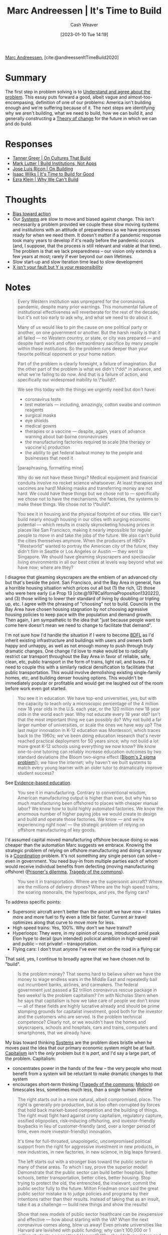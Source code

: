:PROPERTIES:
:ROAM_REFS: [cite:@andreessenItTimeBuild2020]
:ID:       c0cb9a04-2e57-4da8-b221-03d84508e801
:LAST_MODIFIED: [2023-09-11 Mon 05:47]
:END:
#+title: Marc Andreessen | It's Time to Build
#+hugo_custom_front_matter: :slug "c0cb9a04-2e57-4da8-b221-03d84508e801"
#+author: Cash Weaver
#+date: [2023-01-10 Tue 14:19]
#+filetags: :reference:

[[id:2009319a-d974-4bb0-946d-b6a8f9845ab7][Marc Andreessen]], [cite:@andreessenItTimeBuild2020]

* Summary
The first step in problem solving is to [[id:e3a7869c-d28d-4733-85ca-bcce823054e2][Understand and agree about the problem]]. This essay puts forward a good, albeit vague and almost-too-encompasing, definition of one of our problems: America isn't building enough and we're suffering because of it. The next steps are identifying why we aren't building, what we need to build, how we can build it, and generally constructing a [[id:cb4d578c-d0d4-4056-aad1-c6ee153eb42f][Theory of change]] for the future in which we can and do build.

* Responses
- [[id:c4b17938-7653-4ff6-8c54-5b76904b1a5f][Tanner Greer | On Cultures That Build]]
- [[id:a3d2b0f5-daff-4aef-9c5f-e34ab410efa6][Mark Lutter | Build Institutions, Not Apps]]
- [[id:b88f8a74-52c1-44a8-a39e-d66b5587516f][Jose Luis Ricon | On Building]]
- [[id:69494a1d-7a68-48d6-87dd-3f664106e9d3][Isaac Wilks | It's Time to Build for Good]]
- [[id:2ff2cbd5-43a3-4c54-bb11-d7e4f34a0bfc][Ezra Klein | Why We Can't Build]]

* Thoughts
- [[id:0a6b116f-5db9-4fcd-9a36-439d63e5a036][Bias toward action]]
- Our [[id:c73b15fa-a2bc-48bc-8f3d-6edffc332da1][Systems]] are slow to move and biased against change. This isn't necessarily a problem provided we couple these slow moving systems and institutions with an attitude of preparedness so we have processes ready for when we need them. It doesn't matter if a pandemic response took many years to develop if it's ready before the pandemic occurs (and, I suppose, that the process is still relevant and viable at that time). The problem is that we lack preparedness -- our vision only extends a few years at most; rarely if ever beyond our own lifetimes.
- Slow start-up and slow iteration time lead to slow development
- [[id:10a267a0-61e5-4627-bce0-8b2d46847551][X isn't your fault but Y is your responsibility]]
* Notes
#+begin_quote
Every Western institution was unprepared for the coronavirus pandemic, despite many prior warnings. This monumental failure of institutional effectiveness will reverberate for the rest of the decade, but it's not too early to ask why, and what we need to do about it.

Many of us would like to pin the cause on one political party or another, on one government or another. But the harsh reality is that it all failed — no Western country, or state, or city was prepared — and despite hard work and often extraordinary sacrifice by many people within these institutions. So the problem runs deeper than your favorite political opponent or your home nation.

Part of the problem is clearly foresight, a failure of imagination. But the other part of the problem is what we didn't \*do\* in advance, and what we're failing to do now. And that is a failure of action, and specifically our widespread inability to \*build\*.
#+end_quote

#+begin_quote
We see this today with the things we urgently need but don't have:

- coronavirus tests
- test materials — including, amazingly, cotton swabs and common reagents
- surgical masks
- eye shields
- medical gowns
- therapies or a vaccine — despite, again, years of advance warning about bat-borne coronaviruses
- the manufacturing factories required to scale [the therapy or vaccine's] production
- the ability to get federal bailout money to the people and businesses that need it

[paraphrasing, formatting mine]

Why do we not have these things? Medical equipment and financial conduits involve no rocket science whatsoever. At least therapies and vaccines are hard! Making masks and transferring money are not hard. We could have these things but we chose not to — specifically we chose not to have the mechanisms, the factories, the systems to make these things. We chose not to \*build\*.
#+end_quote

#+begin_quote
You see it in housing and the physical footprint of our cities. We can't build nearly enough housing in our cities with surging economic potential — which results in crazily skyrocketing housing prices in places like San Francisco, making it nearly impossible for regular people to move in and take the jobs of the future. We also can't build the cities themselves anymore. When the producers of HBO's "Westworld" wanted to portray the American city of the future, they didn't film in Seattle or Los Angeles or Austin — they went to Singapore. We should have gleaming skyscrapers and spectacular living environments in all our best cities at levels way beyond what we have now; where are they?
#+end_quote

I disagree that gleaming skyscrapers are the emblem of an advanced city but that's beside the point. San Francisco, and the Bay Area in general, has a horrible housing situation which prices out all but (1) the rich, (2) those who were here early (i.e Prop 13 [cite:@1978CaliforniaProposition132022]), and (3) those willing to lower their standard of living by doubling or tripling up, etc. I agree with the phrasing of "choosing" not to build. Councils in the Bay Area have chosen housing stagnation by /not/ choosing agressive housing policies to keep pace with the population and demand growth. Then again, I am sympathetic to the idea that "just because people want to come here doesn't mean we need to change to facilitate that demand".

I'm not sure how I'd handle the situation if I were to become [[id:b292ed4e-5a75-4b1e-aab3-158d1e02bbc5][BDFL]] as I'd inherit existing infrastructure and buildings with users and owners both happy and unhappy, as well as not enough money to push through truly dramatic changes. One change I'd love to make would be to radically restrict car transport throughout the Bay Area in favor of reliable, safe, clean, etc, public transport in the form of trains, light rail, and buses. I'd need to couple this with a similarly radical densification to facilitiate that public transportation. This would involve demolishing existing single-family homes, etc, and building denser housing options. This wouldn't be immediately popular or profitable and would get me laughed out of the room before work even got started.

#+begin_quote
You see it in education. We have top-end universities, yes, but with the capacity to teach only a microscopic percentage of the 4 million new 18 year olds in the U.S. each year, or the 120 million new 18 year olds in the world each year. Why not educate every 18 year old? Isn't that the most important thing we can possibly do? Why not build a far larger number of universities, or scale the ones we have way up? The last major innovation in K-12 education was Montessori, which traces back to the 1960s; we've been doing education research that's never reached practical deployment for 50 years since; why not build a lot more great K-12 schools using everything we now know? We know one-to-one tutoring can reliably increase education outcomes by two standard deviations (the Bloom two-sigma effect [[[id:6eb6bfde-37f3-4555-bbe2-1bd639b518ec][Bloom's 2 sigma problem]]]); we have the internet; why haven't we built systems to match every young learner with an older tutor to dramatically improve student success?
#+end_quote

See [[id:b26b15e5-48c4-4968-a645-5743b571021e][Evidence-based education]].

#+begin_quote
You see it in manufacturing. Contrary to conventional wisdom, American manufacturing output is higher than ever, but why has so much manufacturing been offshored to places with cheaper manual labor? We know how to build highly automated factories. We know the enormous number of higher paying jobs we would create to design and build and operate those factories. We know — and we're experiencing right now! — the strategic problem of relying on offshore manufacturing of key goods.
#+end_quote

I'd assumed capital moved manufacturing offshore because doing so was cheaper than the automation Marc suggests we embrace. Knowing the strategic problem of relying on offshore manufacturing and doing it anyway is a [[id:2e6843f6-0096-4e58-8d86-51126cadca19][Coordination]] problem. It's not something any single person can solve -- even in government. You need buy-in from multiple parties each of whom would receive individual benefits from defecting (moving manufacturing offshore) ([[id:780bd825-4c89-4eb6-ba02-de09fefc4694][Prisoner's dilemma]], [[id:d6d36741-18ca-48fe-bb2e-85bc849ddd93][Tragedy of the commons]]).

#+begin_quote
You see it in transportation. Where are the supersonic aircraft? Where are the millions of delivery drones? Where are the high speed trains, the soaring monorails, the hyperloops, and yes, the flying cars?
#+end_quote

To address specific points:

- Supersonic aircraft aren't better than the aircraft we have now -- it takes more and more fuel to fly even a little bit faster. Current air travel optimizes along that curve to move more for less.
- High speed trains: Yes, 100%. Why don't we have trains!?
- Hyperloops: They were, in my opinion of course, introduced amid peak Elon hype to derail (pun intended) policical ambition in high-speed rail and public -- not private! -- transportation.
- Flying cars: I don't trust anyone I've ever met on the road in a flying car

That said, yes, I continue to broadly agree that we have chosen not to "build".

#+begin_quote
Is the problem money? That seems hard to believe when we have the money to wage endless wars in the Middle East and repeatedly bail out incumbent banks, airlines, and carmakers. The federal government just passed a $2 trillion coronavirus rescue package in two weeks! Is the problem capitalism? I'm with Nicholas Stern when he says that capitalism is how we take care of people we don't know — all of these fields are highly lucrative already and should be prime stomping grounds for capitalist investment, good both for the investor and the customers who are served. Is the problem technical competence? Clearly not, or we wouldn't have the homes and skyscrapers, schools and hospitals, cars and trains, computers and smartphones, that we already have.
#+end_quote

My bias toward thinking [[id:c73b15fa-a2bc-48bc-8f3d-6edffc332da1][Systems]] are the problem does bristle when he moves past the idea that our primary economic system might be at fault. [[id:5d2ca4dd-4c57-43f1-996d-f76540f45fa1][Capitalism]] isn't the /only/ problem but it is /part/, and I'd say a large part, of the problem. Capitalism:

- concentrates power in the hands of the few -- the very people who most benefit from a system will be reluctant to make dramatic changes to that system
- encourages short-term thinking ([[id:d6d36741-18ca-48fe-bb2e-85bc849ddd93][Tragedy of the commons]]; [[id:3aea1e2f-dd21-4c21-a8c9-7efd610424c4][Moloch]]) on timescales less, sometimes much less, than a single human lifetime

#+begin_quote
The right starts out in a more natural, albeit compromised, place. The right is generally pro production, but is too often corrupted by forces that hold back market-based competition and the building of things. The right must fight hard against crony capitalism, regulatory capture, ossified oligopolies, risk-inducing offshoring, and investor-friendly buybacks in lieu of customer-friendly (and, over a longer period of time, even more investor-friendly) innovation.

It's time for full-throated, unapologetic, uncompromised political support from the right for aggressive investment in new products, in new industries, in new factories, in new science, in big leaps forward.
#+end_quote

#+begin_quote
The left starts out with a stronger bias toward the public sector in many of these areas. To which I say, prove the superior model! Demonstrate that the public sector can build better hospitals, better schools, better transportation, better cities, better housing. Stop trying to protect the old, the entrenched, the irrelevant; commit the public sector fully to the future. Milton Friedman once said the great public sector mistake is to judge policies and programs by their intentions rather than their results. Instead of taking that as an insult, take it as a challenge — build new things and show the results!

Show that new models of public sector healthcare can be inexpensive and effective — how about starting with the VA? When the next coronavirus comes along, blow us away! Even private universities like Harvard are lavished with public funding; why can't 100,000 or 1 million students a year attend Harvard? Why shouldn't regulators and taxpayers demand that Harvard build? Solve the climate crisis by building — energy experts say that all carbon-based electrical power generation on the planet could be replaced by a few thousand new zero-emission nuclear reactors, so let's build those. Maybe we can start with 10 new reactors? Then 100? Then the rest?
#+end_quote

Agreed. I'm tired of the American left (read: Democrats, not the actual left) whining rather than getting things done (related: [[id:740ee074-bbfc-4b26-9909-376c9725b57d][You go high, we go low]] and [[id:89f17c46-04dc-42ba-bda2-7ac14c5cbae0][The left has no place it wants to go]]). While they get some things done, and I am sympathetic to the structural imbalances which hinder them (e.g. congressional bias toward republican states and first-past-the-post), it's not nearly enough and it pales to the aggressive, [[id:f331c0a1-39b2-4752-84a9-f9656d1750c5][Never play defense]], approaches employed by the American right.

There are systemic reasons underlying the difficulty the American left has with regard to passing policy but I view those as explanations and the party tends to present them as excuses. Just fix it. [[id:10a267a0-61e5-4627-bce0-8b2d46847551][X isn't your fault but Y is your responsibility]].

#+begin_quote
Building isn't easy, or we'd already be doing all this. We need to demand more of our political leaders, of our CEOs, our entrepreneurs, our investors. We need to demand more of our culture, of our society. And we need to demand more from one another. We're all necessary, and we can all contribute, to building.

Every step of the way, to everyone around us, we should be asking the question, what are you building? What are you building directly, or helping other people to build, or teaching other people to build, or taking care of people who are building? If the work you're doing isn't either leading to something being built or taking care of people directly, we've failed you, and we need to get you into a position, an occupation, a career where you can contribute to building. There are always outstanding people in even the most broken systems — we need to get all the talent we can on the biggest problems we have, and on building the answers to those problems.

I expect this essay to be the target of criticism. Here's a modest proposal to my critics. Instead of attacking my ideas of what to build, conceive your own! What do you think we should build? There's an excellent chance I'll agree with you.

Our nation and our civilization were built on production, on building. Our forefathers and foremothers built roads and trains, farms and factories, then the computer, the microchip, the smartphone, and uncounted thousands of other things that we now take for granted, that are all around us, that define our lives and provide for our well-being. There is only one way to honor their legacy and to create the future we want for our own children and grandchildren, and that's to build.
#+end_quote

Good conversations about progress are ones in which people both critique existing ideas and contribute new ideas. People will -- or at least I tend to -- leave conversations in which criticism dominates. Think of brainstorming, etc, and "there are no bad ideas". [[id:3619f0c9-baa8-44da-8667-c13b7dc3e3bd][Creativity is a product of volume]] or, in this context, good ideas are the result of picking through lots of bad ideas.

The first step in problem solving is to [[id:e3a7869c-d28d-4733-85ca-bcce823054e2][Understand and agree about the problem]]. This essay puts forward a good, albeit vague and almost-too-encompasing, definition of one of our problems: America isn't building enough and we're suffering because of it. The next steps are identifying why we aren't building, what we need to build, how we can build it, and generally constructing a [[id:cb4d578c-d0d4-4056-aad1-c6ee153eb42f][Theory of change]] for the future in which we can and do build.

As for specifics, insofar as a direction is specific, I agree with [[id:2ff2cbd5-43a3-4c54-bb11-d7e4f34a0bfc][Ezra Klein's response]]:

#+begin_quote
A sustained and concerted movement that cares about institutional reform. But people get much more excited about building something, anything, than about reforming existing institutions. [[[id:462b9154-2519-45e9-a4f5-35e7c32128c7][Meta]]]-building isn't a popular pastime, and the patient, focused work it requires is particularly frustrating, in my experience, to entrepreneurial personalities.

[cite:@kleinWhyWeCanBuild2020]
#+end_quote

* Flashcards
** Summarize :fc:
:PROPERTIES:
:CREATED: [2023-01-11 Wed 08:48]
:FC_CREATED: 2023-01-11T16:49:36Z
:FC_TYPE:  double
:ID:       9734b3d5-f0a7-4e00-872e-a83798a1ab84
:END:
:REVIEW_DATA:
| position | ease | box | interval | due                  |
|----------+------+-----+----------+----------------------|
| front    | 2.95 |   6 |   176.26 | 2023-10-01T21:20:28Z |
| back     | 2.80 |   6 |   158.86 | 2023-09-17T13:10:38Z |
:END:

[[id:c0cb9a04-2e57-4da8-b221-03d84508e801][Marc Andreessen | It's Time to Build]]

*** Back
- Essay decrying America's slowing recent movement of the gears of progress compared against historic speed
- Key American systems have a bias toward inaction [cite:@kleinWhyWeCanBuild2020]
*** Source
[cite:@andreessenItTimeBuild2020]
** Describe :fc:
:PROPERTIES:
:CREATED: [2023-01-11 Wed 13:57]
:FC_CREATED: 2023-01-11T22:54:07Z
:FC_TYPE:  double
:ID:       9b5534cd-168e-4c1e-a303-f6e8928746da
:END:
:REVIEW_DATA:
| position | ease | box | interval | due                  |
|----------+------+-----+----------+----------------------|
| front    | 2.50 |   7 |   306.46 | 2024-05-22T02:15:33Z |
| back     | 2.65 |   4 |    16.25 | 2023-09-27T18:46:41Z |
:END:

([[id:c0cb9a04-2e57-4da8-b221-03d84508e801][Marc Andreessen | It's Time to Build]]) Why is it difficult to build?

*** Back
- The general cultural vibe toward the future is one of pessimism
- Those with the power to change the system benefit from it and are unwilling to change it
- Key American systems have a bias toward inaction
*** Source
- [[id:c0cb9a04-2e57-4da8-b221-03d84508e801][Marc Andreessen | It's Time to Build]]
- [cite:@kleinWhyWeCanBuild2020]
#+print_bibliography: